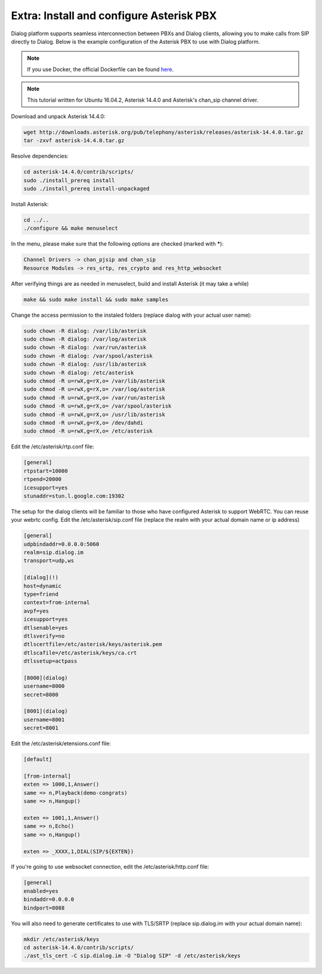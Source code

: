 Extra: Install and configure Asterisk PBX
=========================================

Dialog platform supports seamless interconnection between PBXs and Dialog clients, allowing you to make calls from SIP directly to Dialog. Below is the example configuration of the Asterisk PBX to use with Dialog platform.

.. note::

   If you use Docker, the official Dockerfile can be found `here <https://github.com/dialogs/docker-asterisk/>`_.

.. note::

   This tutorial written for Ubuntu 16.04.2, Asterisk 14.4.0 and Asterisk's chan_sip channel driver.

Download and unpack Asterisk 14.4.0:

.. code-block:: bash

   wget http://downloads.asterisk.org/pub/telephony/asterisk/releases/asterisk-14.4.0.tar.gz
   tar -zxvf asterisk-14.4.0.tar.gz

Resolve dependencies:

.. code-block:: bash

   cd asterisk-14.4.0/contrib/scripts/
   sudo ./install_prereq install
   sudo ./install_prereq install-unpackaged

Install Asterisk:

.. code-block:: bash

   cd ../..
   ./configure && make menuselect

In the menu, please make sure that the following options are checked (marked with *****):

.. code-block:: bash

   Channel Drivers -> chan_pjsip and chan_sip
   Resource Modules -> res_srtp, res_crypto and res_http_websocket

After verifying things are as needed in menuselect, build and install Asterisk (it may take a while)

.. code-block:: bash

   make && sudo make install && sudo make samples

Change the access permission to the instaled folders (replace dialog with your actual user name):

.. code-block:: bash

   sudo chown -R dialog: /var/lib/asterisk
   sudo chown -R dialog: /var/log/asterisk
   sudo chown -R dialog: /var/run/asterisk
   sudo chown -R dialog: /var/spool/asterisk
   sudo chown -R dialog: /usr/lib/asterisk
   sudo chown -R dialog: /etc/asterisk
   sudo chmod -R u=rwX,g=rX,o= /var/lib/asterisk
   sudo chmod -R u=rwX,g=rX,o= /var/log/asterisk
   sudo chmod -R u=rwX,g=rX,o= /var/run/asterisk
   sudo chmod -R u=rwX,g=rX,o= /var/spool/asterisk
   sudo chmod -R u=rwX,g=rX,o= /usr/lib/asterisk
   sudo chmod -R u=rwX,g=rX,o= /dev/dahdi
   sudo chmod -R u=rwX,g=rX,o= /etc/asterisk

Edit the /etc/asterisk/rtp.conf file:

.. code-block:: bash

   [general]
   rtpstart=10000
   rtpend=20000
   icesupport=yes
   stunaddr=stun.l.google.com:19302

The setup for the dialog clients will be familiar to those who have configured Asterisk to support WebRTC. You can reuse your webrtc config. Edit the /etc/asterisk/sip.conf file (replace the realm with your actual domain name or ip address)

.. code-block:: bash

   [general]
   udpbindaddr=0.0.0.0:5060
   realm=sip.dialog.im
   transport=udp,ws

   [dialog](!)
   host=dynamic
   type=friend
   context=from-internal
   avpf=yes
   icesupport=yes
   dtlsenable=yes
   dtlsverify=no
   dtlscertfile=/etc/asterisk/keys/asterisk.pem
   dtlscafile=/etc/asterisk/keys/ca.crt
   dtlssetup=actpass

   [8000](dialog)
   username=8000
   secret=8000

   [8001](dialog)
   username=8001
   secret=8001

Edit the /etc/asterisk/etensions.conf file:

.. code-block:: bash

   [default]

   [from-internal]
   exten => 1000,1,Answer()
   same => n,Playback(demo-congrats)
   same => n,Hangup()

   exten => 1001,1,Answer()
   same => n,Echo()
   same => n,Hangup()

   exten => _XXXX,1,DIAL(SIP/${EXTEN})

If you're going to use websocket connection, edit the /etc/asterisk/http.conf file:

.. code-block:: bash

   [general]
   enabled=yes
   bindaddr=0.0.0.0
   bindport=8088

You will also need to generate certificates to use with TLS/SRTP (replace sip.dialog.im with your actual domain name):

.. code-block:: bash

   mkdir /etc/asterisk/keys
   cd asterisk-14.4.0/contrib/scripts/
   ./ast_tls_cert -C sip.dialog.im -O "Dialog SIP" -d /etc/asterisk/keys
